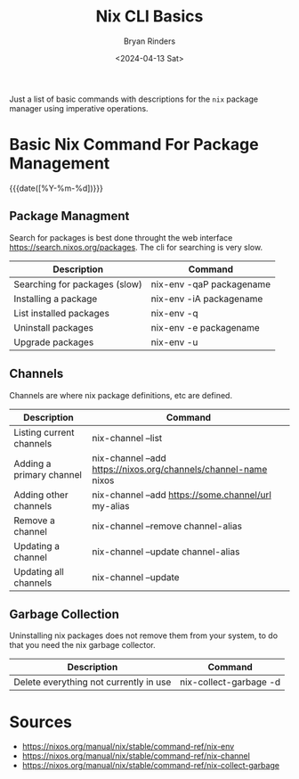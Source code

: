 #+TITLE: Nix CLI Basics
#+AUTHOR: Bryan Rinders
#+DATE: <2024-04-13 Sat>
#+OPTIONS: num:nil
#+PROPERTY: header-args :results output :exports both :eval never-export
#+PROPERTY: header-args:python :session *natas-python-session*

Just a list of basic commands with descriptions for the ~nix~ package
manager using imperative operations.

* Basic Nix Command For Package Management
:PROPERTIES:
:CUSTOM_ID: basic-nix-command-for-package-management
:END:
{{{date([%Y-%m-%d])}}}

** Package Managment
:PROPERTIES:
:CUSTOM_ID: package-managment
:END:
Search for packages is best done throught the web interface
[[https://search.nixos.org/packages]]. The cli for searching is very slow.

| Description                   | Command                  |
|-------------------------------+--------------------------|
| Searching for packages (slow) | nix-env -qaP packagename |
| Installing a package          | nix-env -iA packagename  |
| List installed packages       | nix-env -q               |
| Uninstall packages            | nix-env -e packagename   |
| Upgrade packages              | nix-env -u               |
|-------------------------------+--------------------------|

** Channels
:PROPERTIES:
:CUSTOM_ID: channels
:END:
Channels are where nix package definitions, etc are defined.

| Description              | Command                                                         |
|--------------------------+-----------------------------------------------------------------|
| Listing current channels | nix-channel --list                                              |
| Adding a primary channel | nix-channel --add https://nixos.org/channels/channel-name nixos |
| Adding other channels    | nix-channel --add https://some.channel/url my-alias             |
| Remove a channel         | nix-channel --remove channel-alias                              |
| Updating a channel       | nix-channel --update channel-alias                              |
| Updating all channels    | nix-channel --update                                            |
|--------------------------+-----------------------------------------------------------------|

** Garbage Collection
:PROPERTIES:
:CUSTOM_ID: garbage-collection
:END:
Uninstalling nix packages does not remove them from your system, to do
that you need the nix garbage collector.

| Description                            | Command                |
|----------------------------------------+------------------------|
| Delete everything not currently in use | nix-collect-garbage -d |
|----------------------------------------+------------------------|

* Sources
:PROPERTIES:
:CUSTOM_ID: sources
:END:
- [[https://nixos.org/manual/nix/stable/command-ref/nix-env]]
- [[https://nixos.org/manual/nix/stable/command-ref/nix-channel]]
- [[https://nixos.org/manual/nix/stable/command-ref/nix-collect-garbage]]
